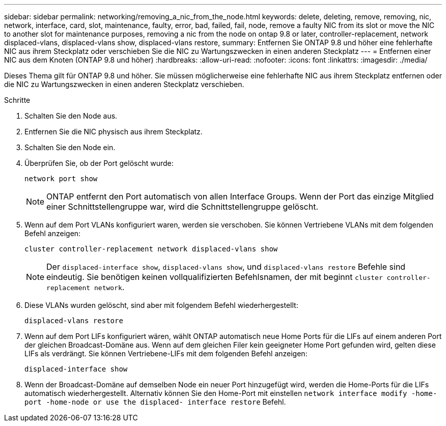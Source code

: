---
sidebar: sidebar 
permalink: networking/removing_a_nic_from_the_node.html 
keywords: delete, deleting, remove, removing, nic, network, interface, card, slot, maintenance, faulty, error, bad, failed, fail, node, remove a faulty NIC from its slot or move the NIC to another slot for maintenance purposes, removing a nic from the node on ontap 9.8 or later, controller-replacement, network displaced-vlans, displaced-vlans show, displaced-vlans restore, 
summary: Entfernen Sie ONTAP 9.8 und höher eine fehlerhafte NIC aus ihrem Steckplatz oder verschieben Sie die NIC zu Wartungszwecken in einen anderen Steckplatz 
---
= Entfernen einer NIC aus dem Knoten (ONTAP 9.8 und höher)
:hardbreaks:
:allow-uri-read: 
:nofooter: 
:icons: font
:linkattrs: 
:imagesdir: ./media/


[role="lead"]
Dieses Thema gilt für ONTAP 9.8 und höher. Sie müssen möglicherweise eine fehlerhafte NIC aus ihrem Steckplatz entfernen oder die NIC zu Wartungszwecken in einen anderen Steckplatz verschieben.

.Schritte
. Schalten Sie den Node aus.
. Entfernen Sie die NIC physisch aus ihrem Steckplatz.
. Schalten Sie den Node ein.
. Überprüfen Sie, ob der Port gelöscht wurde:
+
....
network port show
....
+

NOTE: ONTAP entfernt den Port automatisch von allen Interface Groups. Wenn der Port das einzige Mitglied einer Schnittstellengruppe war, wird die Schnittstellengruppe gelöscht.

. Wenn auf dem Port VLANs konfiguriert waren, werden sie verschoben. Sie können Vertriebene VLANs mit dem folgenden Befehl anzeigen:
+
....
cluster controller-replacement network displaced-vlans show
....
+

NOTE: Der `displaced-interface show`, `displaced-vlans show`, und `displaced-vlans restore` Befehle sind eindeutig. Sie benötigen keinen vollqualifizierten Befehlsnamen, der mit beginnt `cluster controller-replacement network`.

. Diese VLANs wurden gelöscht, sind aber mit folgendem Befehl wiederhergestellt:
+
....
displaced-vlans restore
....
. Wenn auf dem Port LIFs konfiguriert wären, wählt ONTAP automatisch neue Home Ports für die LIFs auf einem anderen Port der gleichen Broadcast-Domäne aus. Wenn auf dem gleichen Filer kein geeigneter Home Port gefunden wird, gelten diese LIFs als verdrängt. Sie können Vertriebene-LIFs mit dem folgenden Befehl anzeigen:
+
`displaced-interface show`

. Wenn der Broadcast-Domäne auf demselben Node ein neuer Port hinzugefügt wird, werden die Home-Ports für die LIFs automatisch wiederhergestellt. Alternativ können Sie den Home-Port mit einstellen `network interface modify -home-port -home-node or use the displaced- interface restore` Befehl.

